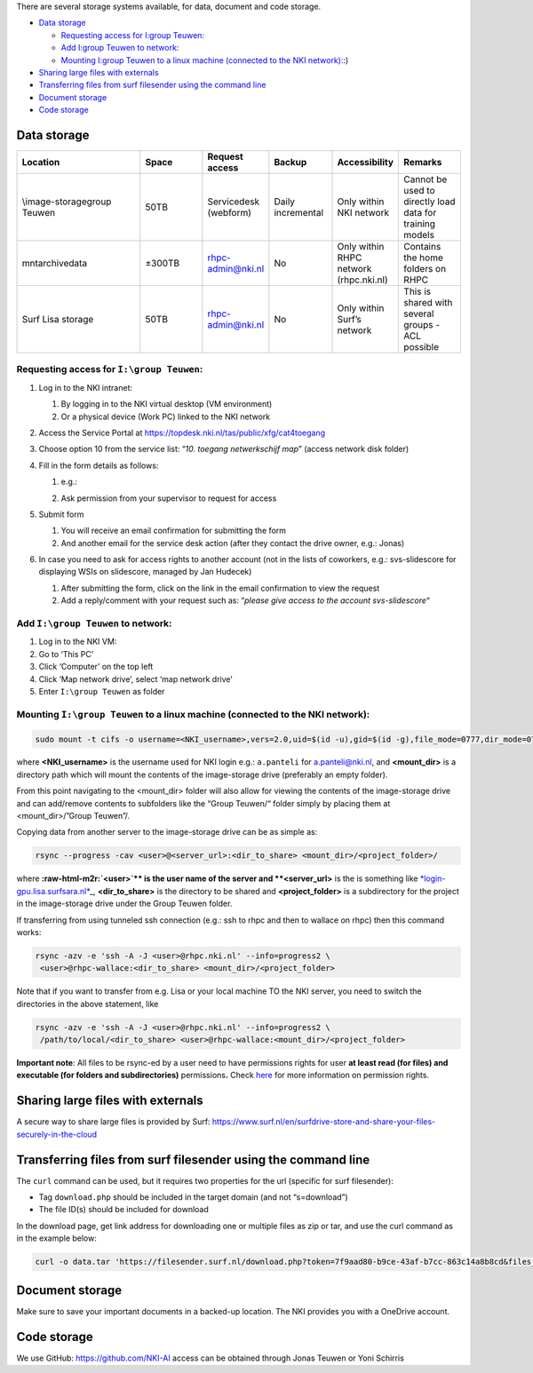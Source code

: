 .. role:: raw-html-m2r(raw)
   :format: html


There are several storage systems available, for data, document and code storage.


* `Data storage <#Storage-Datastorage>`_

  * `Requesting access for I:\group Teuwen: <#Storage-RequestingaccessforI:\groupTeuwen:>`_
  * `Add I:\group Teuwen to network: <#Storage-AddI:\groupTeuwentonetwork:>`_
  * `Mounting I:\group Teuwen to a linux machine (connected to the NKI network): <#Storage-MountingI:\groupTeuwentoalinuxmachine(connectedtotheNKInetwork>`_\ :)

* `Sharing large files with externals <#Storage-Sharinglargefileswithexternals>`_
* `Transferring files from surf filesender using the command line <#Storage-Transferringfilesfromsurffilesenderusingthecommandline>`_
* `Document storage <#Storage-Documentstorage>`_
* `Code storage <#Storage-Codestorage>`_

Data storage
============


.. list-table::
   :widths: 20 10 10 10 10 10
   :header-rows: 1

   * - Location
     - Space
     - Request access
     - Backup
     - Accessibility
     - Remarks
   * - \\image-storage\group Teuwen
     - 50TB
     - Servicedesk (webform)
     - Daily incremental 
     - Only within NKI network
     - Cannot be used to directly load data for training models   
   * - \mnt\archive\data
     - ±300TB
     - rhpc-admin@nki.nl
     - No
     - Only within RHPC network (rhpc.nki.nl)
     - Contains the home folders on RHPC                          
   * - Surf Lisa storage
     - 50TB
     - rhpc-admin@nki.nl
     - No
     - Only within Surf’s network
     - This is shared with several groups - ACL possible
      
Requesting access for ``I:\group Teuwen``\ :
----------------------------------------------


#. 
   Log in to the NKI intranet:


   #. 
      By logging in to the NKI virtual desktop (VM environment)

   #. 
      Or a physical device (Work PC) linked to the NKI network

#. 
   Access the Service Portal at `https://topdesk.nki.nl/tas/public/xfg/cat4toegang <https://topdesk.nki.nl/tas/public/xfg/cat4toegang>`_

#. 
   Choose option 10 from the service list: “\ *10. toegang netwerkschijf map*\ ” (access network disk folder)

#. 
   Fill in the form details as follows:


   #. 
      e.g.:


      .. image:: attachments/requesting-access.png
         :target: _images/requesting-access.png
         :alt: 


   #. Ask permission from your supervisor to request for access

#. 
   Submit form


   #. 
      You will receive an email confirmation for submitting the form

   #. 
      And another email for the service desk action (after they contact the drive owner, e.g.: Jonas)

#. 
   In case you need to ask for access rights to another account (not in the lists of coworkers, e.g.: svs-slidescore for displaying WSIs on slidescore, managed by Jan Hudecek)


   #. 
      After submitting the form, click on the link in the email confirmation to view the request

   #. 
      Add a reply/comment with your request such as: “\ *please give access to the account svs-slidescore*\ “

Add ``I:\group Teuwen`` to network:
---------------------------------------


#. 
   Log in to the NKI VM:

#. 
   Go to ‘This PC’

#. 
   Click ‘Computer’ on the top left

#. 
   Click ‘Map network drive’, select ‘map network drive’

#. 
   Enter ``I:\group Teuwen`` as folder

Mounting ``I:\group Teuwen`` to a linux machine (connected to the NKI network):
-----------------------------------------------------------------------------------

.. code-block:: bash

   sudo mount -t cifs -o username=<NKI_username>,vers=2.0,uid=$(id -u),gid=$(id -g),file_mode=0777,dir_mode=0777 //172.20.3.112/"Group Teuwen" <mount_dir>

where **<NKI_username>** is the username used for NKI login e.g.: ``a.panteli`` for `a.panteli@nki.nl <mailto:a.panteli@nki.nl>`_\ , and **<mount_dir>** is a directory path which will mount the contents of the image-storage drive (preferably an empty folder).

From this point navigating to the <mount_dir> folder will also allow for viewing the contents of the image-storage drive and can add/remove contents to subfolders like the “Group Teuwen/“ folder simply by placing them at <mount_dir>/”Group Teuwen”/.

Copying data from another server to the image-storage drive can be as simple as:

.. code-block:: bash

   rsync --progress -cav <user>@<server_url>:<dir_to_share> <mount_dir>/<project_folder>/

where **\ :raw-html-m2r:`<user>`\ ** is the user name of the server and **<server_url>** is the is something like `\ *login-gpu.lisa.surfsara.nl* <http://login-gpu.lisa.surfsara.nl>`_\ _, **<dir_to_share>** is the directory to be shared and **<project_folder>** is a subdirectory for the project in the image-storage drive under the Group Teuwen folder.

If transferring from using tunneled ssh connection (e.g.: ssh to rhpc and then to wallace on rhpc) then this command works:

.. code-block:: bash

   rsync -azv -e 'ssh -A -J <user>@rhpc.nki.nl' --info=progress2 \
    <user>@rhpc-wallace:<dir_to_share> <mount_dir>/<project_folder>

Note that if you want to transfer from e.g. Lisa or your local machine TO the NKI server, you need to switch the directories in the above statement, like

.. code-block:: bash

   rsync -azv -e 'ssh -A -J <user>@rhpc.nki.nl' --info=progress2 \
    /path/to/local/<dir_to_share> <user>@rhpc-wallace:<mount_dir>/<project_folder>

**Important note**\ : All files to be rsync-ed by a user need to have permissions rights for user **at least read (for files) and executable (for folders and subdirectories)** permissions\ **.** Check `here <https://www.linode.com/docs/guides/modify-file-permissions-with-chmod/>`_ for more information on permission rights.

Sharing large files with externals
==================================

A secure way to share large files is provided by Surf: `https://www.surf.nl/en/surfdrive-store-and-share-your-files-securely-in-the-cloud <https://www.surf.nl/en/surfdrive-store-and-share-your-files-securely-in-the-cloud>`_

Transferring files from surf filesender using the command line
==============================================================

The ``curl`` command can be used, but it requires two properties for the url (specific for surf filesender):


* 
  Tag ``download.php`` should be included in the target domain (and not “s=download”)

* 
  The file ID(s) should be included for download

In the download page, get link address for downloading one or multiple files as zip or tar, and use the curl command as in the example below:

.. code-block:: bash

   curl -o data.tar 'https://filesender.surf.nl/download.php?token=7f9aad80-b9ce-43af-b7cc-863c14a8b8cd&files_ids=5610281%5610282'

Document storage
================

Make sure to save your important documents in a backed-up location. The NKI provides you with a OneDrive account.

Code storage
============

We use GitHub: `https://github.com/NKI-AI <https://github.com/NKI-AI>`_ access can be obtained through Jonas Teuwen or Yoni Schirris
